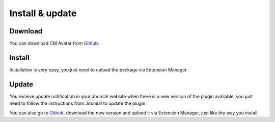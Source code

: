 ================
Install & update
================

Download
--------

You can download CM Avatar from `Github <https://github.com/cmextension/cmavatar/releases/>`_.

Install
-------

Installation is very easy, you just need to upload the package via Extension Manager.

Update
------

You receive update notification in your Joomla! website when there is a new version of the plugin available, you just need to follow the instructions from Joomla! to update the plugin.

You can also go to `Github <https://github.com/cmextension/cmavatar/releases/>`_, download the new version and upload it via Extension Manager, just like the way you install.